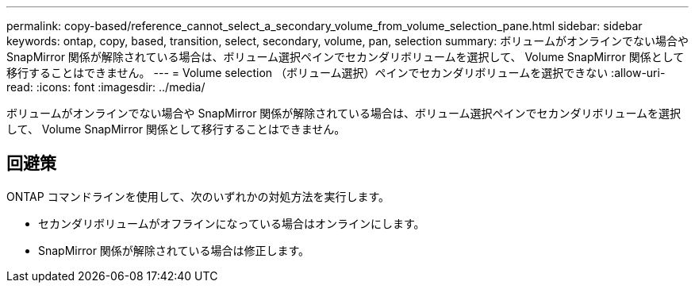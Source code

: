 ---
permalink: copy-based/reference_cannot_select_a_secondary_volume_from_volume_selection_pane.html 
sidebar: sidebar 
keywords: ontap, copy, based, transition, select, secondary, volume, pan, selection 
summary: ボリュームがオンラインでない場合や SnapMirror 関係が解除されている場合は、ボリューム選択ペインでセカンダリボリュームを選択して、 Volume SnapMirror 関係として移行することはできません。 
---
= Volume selection （ボリューム選択）ペインでセカンダリボリュームを選択できない
:allow-uri-read: 
:icons: font
:imagesdir: ../media/


[role="lead"]
ボリュームがオンラインでない場合や SnapMirror 関係が解除されている場合は、ボリューム選択ペインでセカンダリボリュームを選択して、 Volume SnapMirror 関係として移行することはできません。



== 回避策

ONTAP コマンドラインを使用して、次のいずれかの対処方法を実行します。

* セカンダリボリュームがオフラインになっている場合はオンラインにします。
* SnapMirror 関係が解除されている場合は修正します。

